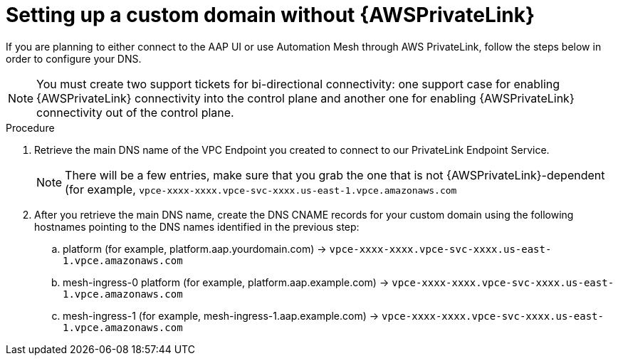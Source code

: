 [id="proc-saas-custom-dom-with-awsprivatelink"]

= Setting up a custom domain without {AWSPrivateLink}

If you are planning to either connect to the AAP UI or use Automation Mesh through AWS PrivateLink, follow the steps below in order to configure your DNS.

[NOTE]
====
You must create two support tickets for bi-directional connectivity: one support case for enabling {AWSPrivateLink} connectivity into the control plane and another one for enabling {AWSPrivateLink} connectivity out of the control plane. 
====

.Procedure 

. Retrieve the main DNS name of the VPC Endpoint you created to connect to our PrivateLink Endpoint Service. 
+
[NOTE]
====
There will be a few entries, make sure that you grab the one that is not {AWSPrivateLink}-dependent (for example, `vpce-xxxx-xxxx.vpce-svc-xxxx.us-east-1.vpce.amazonaws.com`
====
. After you retrieve the main DNS name, create the DNS CNAME records for your custom domain using the following hostnames pointing to the DNS names identified in the previous step:
.. platform (for example, platform.aap.yourdomain.com) → `vpce-xxxx-xxxx.vpce-svc-xxxx.us-east-1.vpce.amazonaws.com`
.. mesh-ingress-0 platform (for example, platform.aap.example.com) → `vpce-xxxx-xxxx.vpce-svc-xxxx.us-east-1.vpce.amazonaws.com`
.. mesh-ingress-1 (for example, mesh-ingress-1.aap.example.com)  → `vpce-xxxx-xxxx.vpce-svc-xxxx.us-east-1.vpce.amazonaws.com`


